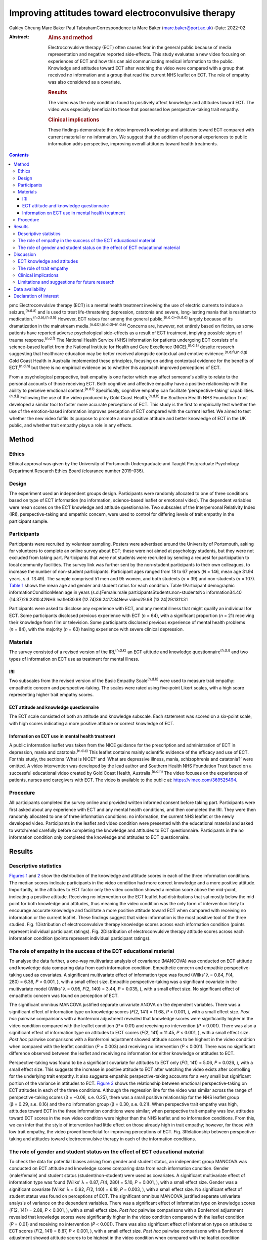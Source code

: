 ====================================================
Improving attitudes toward electroconvulsive therapy
====================================================

Oakley Cheung
Marc Baker
Paul TabrahamCorrespondence to Marc Baker (marc.baker@port.ac.uk)
:Date: 2022-02

:Abstract:
   .. rubric:: Aims and method
      :name: sec_a1

   Electroconvulsive therapy (ECT) often causes fear in the general
   public because of media representation and negative reported
   side-effects. This study evaluates a new video focusing on
   experiences of ECT and how this can aid communicating medical
   information to the public. Knowledge and attitudes toward ECT after
   watching the video were compared with a group that received no
   information and a group that read the current NHS leaflet on ECT. The
   role of empathy was also considered as a covariate.

   .. rubric:: Results
      :name: sec_a2

   The video was the only condition found to positively affect knowledge
   and attitudes toward ECT. The video was especially beneficial to
   those that possessed low perspective-taking trait empathy.

   .. rubric:: Clinical implications
      :name: sec_a3

   These findings demonstrate the video improved knowledge and attitudes
   toward ECT compared with current material or no information. We
   suggest that the addition of personal experiences to public
   information adds perspective, improving overall attitudes toward
   health treatments.


.. contents::
   :depth: 3
..

pmc
Electroconvulsive therapy (ECT) is a mental health treatment involving
the use of electric currents to induce a seizure,\ :sup:`(n.d.a)` and is
used to treat life-threatening depression, catatonia and severe,
long-lasting mania that is resistant to
medication.\ :sup:`(n.d.a),(n.d.b)` However, ECT raises fear among the
general public,\ :sup:`(n.d.c)–(n.d.d)` largely because of its
dramatization in the mainstream media.\ :sup:`(n.d.b),(n.d.d)–(n.d.e)`
Concerns are, however, not entirely based on fiction, as some patients
have reported adverse psychological side-effects as a result of ECT
treatment, implying possible signs of trauma response.\ :sup:`(n.d.f)`
The National Health Service (NHS) information for patients undergoing
ECT consists of a science-based leaflet from the National Institute for
Health and Care Excellence (NICE),\ :sup:`(n.d.a)` despite research
suggesting that healthcare education may be better received alongside
contextual and emotive evidence.\ :sup:`(n.d.f),(n.d.g)` Gold Coast
Health in Australia implemented these principles, focusing on adding
contextual evidence for the benefits of ECT,\ :sup:`(n.d.h)` but there
is no empirical evidence as to whether this approach improved
perceptions of ECT.

From a psychological perspective, trait empathy is one factor which may
affect someone's ability to relate to the personal accounts of those
receiving ECT. Both cognitive and affective empathy have a positive
relationship with the ability to perceive emotional
content.\ :sup:`(n.d.i)` Specifically, cognitive empathy can facilitate
‘perspective-taking’ capabilities.\ :sup:`(n.d.j)` Following the use of
the video produced by Gold Coast Health,\ :sup:`(n.d.h)` the Southern
Health NHS Foundation Trust developed a similar tool to foster more
accurate perceptions of ECT. This study is the first to empirically test
whether the use of the emotion-based information improves perception of
ECT compared with the current leaflet. We aimed to test whether the new
video fulfils its purpose to promote a more positive attitude and better
knowledge of ECT in the UK public, and whether trait empathy plays a
role in any effects.

.. _sec1:

Method
======

.. _sec1-1:

Ethics
------

Ethical approval was given by the University of Portsmouth Undergraduate
and Taught Postgraduate Psychology Department Research Ethics Board
(clearance number 2019-036).

.. _sec1-2:

Design
------

The experiment used an independent groups design. Participants were
randomly allocated to one of three conditions based on type of ECT
information (no information, science-based leaflet or emotional video).
The dependent variables were mean scores on the ECT knowledge and
attitude questionnaire. Two subscales of the Interpersonal Relativity
Index (IRI), perspective-taking and empathic concern, were used to
control for differing levels of trait empathy in the participant sample.

.. _sec1-3:

Participants
------------

Participants were recruited by volunteer sampling. Posters were
advertised around the University of Portsmouth, asking for volunteers to
complete an online survey about ECT; these were not aimed at psychology
students, but they were not excluded from taking part. Participants that
were not students were recruited by sending a request for participation
to local community facilities. The survey link was further sent by the
non-student participants to their own colleagues, to increase the number
of non-student participants. Participant ages ranged from 18 to 67 years
(*N* = 146, mean age 31.94 years, s.d. 13.49). The sample comprised 51
men and 95 women, and both students (*n* = 39) and non-students
(*n* = 107). `Table 1 <#tab01>`__ shows the mean age and gender and
student ratios for each condition. Table 1Participant demographic
informationConditionMean age in years (s.d.)Female:male
participantsStudents:non-studentsNo information34.40
(14.37)29:2310:42NHS leaflet30.98 (12.74)36:2417:34New video29.98
(13.24)29:1311:31

Participants were asked to disclose any experience with ECT, and any
mental illness that might qualify an individual for ECT. Some
participants disclosed previous experience with ECT (*n* = 64), with a
significant proportion (*n* = 21) receiving their knowledge from film or
television. Some participants disclosed previous experience of mental
health problems (*n* = 84), with the majority (*n* = 63) having
experience with severe clinical depression.

.. _sec1-4:

Materials
---------

The survey consisted of a revised version of the IRI,\ :sup:`(n.d.k)` an
ECT attitude and knowledge questionnaire\ :sup:`(n.d.l)` and two types
of information on ECT use as treatment for mental illness.

.. _sec1-4-1:

IRI
~~~

Two subscales from the revised version of the Basic Empathy
Scale\ :sup:`(n.d.k)` were used to measure trait empathy: empathetic
concern and perspective-taking. The scales were rated using five-point
Likert scales, with a high score representing higher trait empathy
scores.

.. _sec1-4-2:

ECT attitude and knowledge questionnaire
~~~~~~~~~~~~~~~~~~~~~~~~~~~~~~~~~~~~~~~~

The ECT scale consisted of both an attitude and knowledge subscale. Each
statement was scored on a six-point scale, with high scores indicating a
more positive attitude or correct knowledge of ECT.

.. _sec1-4-3:

Information on ECT use in mental health treatment
~~~~~~~~~~~~~~~~~~~~~~~~~~~~~~~~~~~~~~~~~~~~~~~~~

A public information leaflet was taken from the NICE guidance for the
prescription and administration of ECT in depression, mania and
catatonia.\ :sup:`(n.d.a)` This leaflet contains mainly scientific
evidence of the efficacy and use of ECT. For this study, the sections
‘What is NICE?’ and ‘What are depressive illness, mania, schizophrenia
and catatonia?’ were omitted. A video intervention was developed by the
lead author and Southern Health NHS Foundation Trust based on a
successful educational video created by Gold Coast Health,
Australia.\ :sup:`(n.d.h)` The video focuses on the experiences of
patients, nurses and caregivers with ECT. The video is available to the
public at: https://vimeo.com/369525494.

.. _sec1-5:

Procedure
---------

All participants completed the survey online and provided written
informed consent before taking part. Participants were first asked about
any experience with ECT and any mental health conditions, and then
completed the IRI. They were then randomly allocated to one of three
information conditions: no information, the current NHS leaflet or the
newly developed video. Participants in the leaflet and video condition
were presented with the educational material and asked to watch/read
carefully before completing the knowledge and attitudes to ECT
questionnaire. Participants in the no information condition only
completed the knowledge and attitudes to ECT questionnaire.

.. _sec2:

Results
=======

.. _sec2-1:

Descriptive statistics
----------------------

`Figures 1 <#fig01>`__ and `2 <#fig02>`__ show the distribution of the
knowledge and attitude scores in each of the three information
conditions. The median scores indicate participants in the video
condition had more correct knowledge and a more positive attitude.
Importantly, in the attitudes to ECT factor only the video condition
showed a median score above the mid-point, indicating a positive
attitude. Receiving no intervention or the ECT leaflet had distributions
that sat mostly below the mid-point for both knowledge and attitudes,
thus meaning the video condition was the only form of intervention
likely to encourage accurate knowledge and facilitate a more positive
attitude toward ECT when compared with receiving no information or the
current leaflet. These findings suggest that video information is the
most positive tool of the three studied. Fig. 1Distribution of
electroconvulsive therapy knowledge scores across each information
condition (points represent individual participant ratings). Fig.
2Distribution of electroconvulsive therapy attitude scores across each
information condition (points represent individual participant ratings).

.. _sec2-2:

The role of empathy in the success of the ECT educational material
------------------------------------------------------------------

To analyse the data further, a one-way multivariate analysis of
covariance (MANCOVA) was conducted on ECT attitude and knowledge data
comparing data from each information condition. Empathetic concern and
empathic perspective-taking used as covariates. A significant
multivariate effect of information type was found (Wilks’ λ = 0.84,
*F*\ (4, 280) = 6.36, *P* < 0.001, ), with a small effect size. Empathic
perspective-taking was a significant covariate in the multivariate model
(Wilks’ λ = 0.95, *F*\ (2, 140) = 3.44, *P* = 0.035, ), with a small
effect size. No significant effect of empathetic concern was found on
perception of ECT.

The significant omnibus MANCOVA justified separate univariate ANOVA on
the dependent variables. There was a significant effect of information
type on knowledge scores (*F*\ (2, 141) = 11.68, *P* < 0.001, ), with a
small effect size. *Post hoc* pairwise comparisons with a Bonferroni
adjustment revealed that knowledge scores were significantly higher in
the video condition compared with the leaflet condition (*P* = 0.01) and
receiving no intervention (*P* < 0.001). There was also a significant
effect of information type on attitudes to ECT scores (*F*\ (2,
141) = 11.45, *P* < 0.001, ), with a small effect size. *Post hoc*
pairwise comparisons with a Bonferroni adjustment showed attitude scores
to be highest in the video condition when compared with the leaflet
condition (*P* = 0.003) and receiving no intervention (*P* < 0.001).
There was no significant difference observed between the leaflet and
receiving no information for either knowledge or attitudes to ECT.

Perspective-taking was found to be a significant covariate for attitudes
to ECT only (*F*\ (1, 141) = 5.06, *P* = 0.026, ), with a small effect
size. This suggests the increase in positive attitude to ECT after
watching the video exists after controlling for the underlying trait
empathy. It also suggests empathic perspective-taking accounts for a
very small but significant portion of the variance in attitudes to ECT.
`Figure 3 <#fig03>`__ shows the relationship between emotional
perspective-taking on ECT attitudes in each of the three conditions.
Although the regression line for the video was similar across the range
of perspective-taking scores (β = −0.06, s.e. 0.25), there was a small
positive relationship for the NHS leaflet group (β = 0.29, s.e. 0.16)
and the no information group (β = 0.30, s.e. 0.21). When perspective
trait empathy was high, attitudes toward ECT in the three information
conditions were similar; when perspective trait empathy was low,
attitudes toward ECT scores in the new video condition were higher than
the NHS leaflet and no information conditions. From this, we can infer
that the style of intervention had little effect on those already high
in trait empathy; however, for those with low trait empathy, the video
proved beneficial for improving perceptions of ECT. Fig. 3Relationship
between perspective-taking and attitudes toward electroconvulsive
therapy in each of the information conditions.

.. _sec2-3:

The role of gender and student status on the effect of ECT educational material
-------------------------------------------------------------------------------

To check the data for potential biases arising from gender and student
status, an independent group MANCOVA was conducted on ECT attitude and
knowledge scores comparing data from each information condition. Gender
(male/female) and student status (student/non-student) were used as
covariates. A significant multivariate effect of information type was
found (Wilks’ λ = 0.87, *F*\ (4, 280) = 5.10, *P* = 0.001, ), with a
small effect size. Gender was a significant covariate (Wilks’ λ = 0.92,
*F*\ (2, 140) = 6.19, *P* = 0.003, ), with a small effect size. No
significant effect of student status was found on perceptions of ECT.
The significant omnibus MANCOVA justified separate univariate analysis
of variance on the dependent variables. There was a significant effect
of information type on knowledge scores (*F*\ (2, 141) = 2.88,
*P* < 0.001, ), with a small effect size. *Post hoc* pairwise
comparisons with a Bonferroni adjustment revealed that knowledge scores
were significantly higher in the video condition compared with the
leaflet condition (*P* = 0.01) and receiving no intervention
(*P* < 0.001). There was also significant effect of information type on
attitudes to ECT scores (*F*\ (2, 141) = 8.87, *P* < 0.001, ), with a
small effect size. *Post hoc* pairwise comparisons with a Bonferroni
adjustment showed attitude scores to be highest in the video condition
when compared with the leaflet condition (*P* = 0.005) and receiving no
intervention (*P* < 0.001). There was no significant difference observed
between the leaflet and receiving no information for either knowledge or
attitudes to ECT. Gender was found to be a significant covariate for
knowledge of ECT (*F*\ (1, 141) = 12.38, *P* = 0.001, ), with a small
effect size, and attitudes to ECT (*F*\ (1, 141) = 6.35, *P* = 0.013, ).
This suggests that the increase in knowledge and a more positive
attitude to ECT after watching the video exists after controlling for
gender. It also suggests gender accounts for a small but significant
portion of the variance in knowledge and attitudes toward ECT.

.. _sec3:

Discussion
==========

.. _sec3-1:

ECT knowledge and attitudes
---------------------------

Our findings suggest that both knowledge and attitudes to ECT can be
significantly improved using contextual and emotive information. Only
the video condition improved knowledge and attitudes to ECT, whereas the
leaflet currently used by the NHS did not improve either knowledge or
attitudes compared with no information. For both the no intervention
condition and the leaflet condition, participants sat below the
mid-point for attitudes and on or below the mid-point for knowledge,
suggesting that they were still inclined to perceive ECT negatively.
These findings suggest that, compared with other styles of intervention,
the video would work best to educate patients and carers on the use of
ECT to treat mental health illnesses. These results support current
literature which suggests that interventions focusing on more emotional,
real-life experience may be more effective for perception improvement
than using factual information alone.\ :sup:`(n.d.j),(n.d.l),(n.d.m)` It
should be noted that all the main and covariate effects were small, and
the distributions in all three experimental conditions had participants
that perceived ECT both positively and negatively. This suggests that
although the video may help to improve perceptions of ECT, it is not a
‘silver bullet’, and might best used alongside other informational
material. Future research should assess whether combining the leaflet
and the video improved the perceptions above and beyond the video alone.

An alternate explanation for our results may be the modal differences
between video and written information; the introduction of a dynamic
stimulus may have been enough to demand more attention from participants
than reading a leaflet. Some research has suggested showing patients a
video can reduce anxiety around healthcare treatments more than written
information.\ :sup:`(n.d.n)` To address this, it would be important to
examine whether a similar improvement in knowledge and attitudes is
found irrespective of how the content was delivered. It should also be
noted that although the efficacy of ECT is outside of the scope of this
research, there is still large debate as to whether there are any
noticeable and long-lasting benefits to undergoing
ECT.\ :sup:`(n.d.b),(n.d.c),(n.d.o),(n.d.p)` Additionally, meta-analyses
report high relapse rates among many patients.\ :sup:`(n.d.q)` There are
some ethical considerations on whether improving attitudes toward ECT is
acceptable if the benefit of the treatment is, in some cases, limited
and relapse is likely.

.. _sec3-2:

The role of trait empathy
-------------------------

We hypothesised that trait empathy would offer some explanation as to
why emotional content was more effective compared with scientific
information. We found that perspective-taking influenced attitudes to
ECT, but this was only the case for participants who received no
information or the NHS leaflet; those with higher perspective-taking
trait empathy had a more positive attitude to ECT. Perspective-taking
had no effect on attitudes to ECT in the video condition. Therefore,
participants with high perspective-taking scores had similar attitudes
to ECT in all three conditions, whereas participants with lower
perspective-taking empathy had a more negative perception of ECT in the
leaflet and no information groups compared with the video group. The
video, therefore, seemed to directly improve the attitude of
participants who had lower perspective-taking abilities. The proposed
reason for this is that the video directly adds context to ECT as a
treatment. This allowed participants with lower perspective-taking
empathy to relate to the treatment or participants in a similar way to
those participants with high perspective-taking empathy.

This explanation seems to be consistent with evidence from neuroimaging
studies, which has demonstrated a link between perspective-taking
ability and the ventromedial prefrontal cortex,\ :sup:`(n.d.r)` a brain
area that is also critical for perception and reaction to the suffering
of others.\ :sup:`(n.d.q)` Thus, scoring higher in perspective-taking
may make an individual more likely to be able to imagine the suffering
of those experiencing severe mental health problems, which explains why
they may react more positively to ECT even with limited information
around the treatment. Furthermore, adding context in the form of another
person's account can elicit a more empathetic response from participants
when making decisions,\ :sup:`(n.d.s)`\ and that the empathy elicited is
generally more appropriate when context is present;\ :sup:`(n.d.t)` this
suggests that the context in the video may have encouraged a more
empathetic response to the content, even for those who do not naturally
empathise with another's situation

Alongside the significant covariate effect of trait empathy, gender was
found to be a separate significant covariate for both knowledge and
attitudes. We suspect that the known gender variation in
empathy\ :sup:`(n.d.u)` can partly explain why gender was a significant
covariate. This information provides grounds to suggest further research
is conducted into the effect of an emotional, video-based stimulus, and
whether any specific gender effects exist in relation to the efficacy of
these training materials.

.. _sec3-3:

Clinical implications
---------------------

These findings provide a deeper insight into the use of education to
improve perception of ECT, with emotional stimuli proving to be the best
method for information delivery, especially for people with low
perspective-taking empathy. Overall, better knowledge of people's
experiences with ECT may ultimately mean less fear and apprehension
among the public.\ :sup:`(n.d.v)` The results of our findings can be
used as a recommendation for both the NHS and the wider health sector on
how to structure and deliver their informational material. A critical
point seems to be that personal accounts and context are important in
the effective delivery of health information.

.. _sec3-4:

Limitations and suggestions for future research
-----------------------------------------------

This study focuses on ECT, which carries a large amount of
stigma.\ :sup:`(n.d.w),(n.d.e)` Going forward, it could be interesting
to explore whether the effect exists with other health treatments with
potential negative public perceptions. Some alternative treatments still
have stigma attached,\ :sup:`(n.d.x)` and contextual evidence may be the
key to improving perceptions of these treatments for mental health
illnesses. The results provide grounds to recommend that more emotive
content should be introduced when educating the public about mental
health. Suffering from a mental health disorder can still affect your
ability to find work and maintain relationships.\ :sup:`(n.d.y)`
Further, certain disorders, such as schizophrenia and psychosis, are
still hugely feared by the general public.\ :sup:`(n.d.z)` Introducing a
context and personal experiences to these illnesses helps to distinguish
between mental health in the real world and the overdramatization of
disorders fed to the public by the media.\ :sup:`(n.d.aa)` Making the
distinction between individual and symptom could help integration in
society, improve quality of life and aid recovery for those with a
mental illness.

The authors would like to acknowledge Karen Osala, Hannah Watts and Mark
Pointer from Southern Health NHS Foundation, for help in producing the
video; and Dr Tade Thompson from Solent NHS Trust, for his guidance
during the conceptualisation stage of this research.

**Oakley Cheung** is a psychology student at the Department of
Psychology, University of Portsmouth, UK; **Marc Baker** is a lecturer
at the Department of Psychology, University of Portsmouth, UK; **Paul
Tabraham** is Consultant Clinical Psychologist and Divisional Lead for
Psychological Therapies at the Portsmouth and South East Hampshire
Division, Southern Health NHS Foundation Trust, UK

.. _sec-das:

Data availability
=================

This study was preregistered on 6 November 2019 on the Open Science
Framework. Data and details of the preregistration are available at the
following link: https://doi.org/10.17605/OSF.IO/SY6AP.

O.C. was responsible for initial conceptualisation of the study and its
hypotheses, direction of the ECT video and oversight of its production,
designing and conducting the study, analysis of results and end write-up
of the study. M.B. provided general guidance through all experimental
processes and edited the final manuscript. P.T. provided a critical
clinical perspective and comments.

This research received no specific grant from any funding agency,
commercial or not-for-profit sectors.

.. _nts5:

Declaration of interest
=======================

None.

.. container:: references csl-bib-body hanging-indent
   :name: refs

   .. container:: csl-entry
      :name: ref-ref1

      n.d.a.

   .. container:: csl-entry
      :name: ref-ref2

      n.d.b.

   .. container:: csl-entry
      :name: ref-ref3

      n.d.c.

   .. container:: csl-entry
      :name: ref-ref4

      n.d.x.

   .. container:: csl-entry
      :name: ref-ref5

      n.d.d.

   .. container:: csl-entry
      :name: ref-ref6

      n.d.w.

   .. container:: csl-entry
      :name: ref-ref7

      n.d.o.

   .. container:: csl-entry
      :name: ref-ref8

      n.d.e.

   .. container:: csl-entry
      :name: ref-ref9

      n.d.f.

   .. container:: csl-entry
      :name: ref-ref10

      n.d.g.

   .. container:: csl-entry
      :name: ref-ref11

      n.d.h.

   .. container:: csl-entry
      :name: ref-ref12

      n.d.i.

   .. container:: csl-entry
      :name: ref-ref13

      n.d.j.

   .. container:: csl-entry
      :name: ref-ref14

      n.d.k.

   .. container:: csl-entry
      :name: ref-ref15

      n.d.l.

   .. container:: csl-entry
      :name: ref-ref16

      n.d.m.

   .. container:: csl-entry
      :name: ref-ref17

      n.d.n.

   .. container:: csl-entry
      :name: ref-ref18

      n.d.p.

   .. container:: csl-entry
      :name: ref-ref19

      n.d.q.

   .. container:: csl-entry
      :name: ref-ref20

      n.d.r.

   .. container:: csl-entry
      :name: ref-ref21

      n.d.s.

   .. container:: csl-entry
      :name: ref-ref22

      n.d.t.

   .. container:: csl-entry
      :name: ref-ref23

      n.d.u.

   .. container:: csl-entry
      :name: ref-ref24

      n.d.v.

   .. container:: csl-entry
      :name: ref-ref25

      n.d.y.

   .. container:: csl-entry
      :name: ref-ref26

      n.d.z.

   .. container:: csl-entry
      :name: ref-ref27

      n.d.aa.

